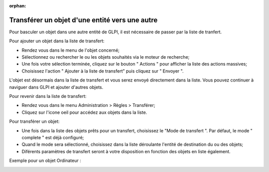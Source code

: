 :orphan:

Transférer un objet d'une entité vers une autre
===============================================

Pour basculer un objet dans une autre entité de GLPI, il est nécessaire de passer par la liste de tranfert.

Pour ajouter un objet dans la liste de transfert:

* Rendez vous dans le menu de l'objet concerné;
* Sélectionnez ou rechercher le ou les objets souhaités via le moteur de recherche;
* Une fois votre sélection terminée,  cliquez sur le bouton " Actions " pour afficher la liste des actions massives;
* Choisissez l'action " Ajouter à la liste de transfert" puis cliquez sur " Envoyer ".

L'objet est désormais dans la liste de transfert et vous serez envoyé directement dans la liste. Vous pouvez continuer à naviguer dans GLPI et ajouter d'autres objets.

Pour revenir dans la liste de transfert:

* Rendez vous dans le menu Administration > Règles > Transférer;
* Cliquez sur l'icone oeil pour accédez aux objets dans la liste.

.. image:: images/view-transfert.png
		:alt: Accédez aux objets en liste de transfert
		:align: center


Pour transférer un objet:

* Une fois dans la liste des objets prêts pour un transfert, choisissez le "Mode de transfert ". Par défaut, le mode " complete " est déjà configuré;
* Quand le mode sera sélectionné, choisissez dans la liste déroulante l'entité de destination du ou des objets;
* Diférents paramètres de transfert seront à votre disposition en fonction des objets en liste également.

Exemple pour un objet Ordinateur :

.. image:: images/features-transfer.png
		:alt: Options de transfert des objets
		:align: center



